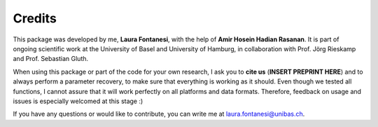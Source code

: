 Credits
=======

This package was developed by me, **Laura Fontanesi**, with the help of **Amir Hosein Hadian Rasanan**. It is part of ongoing scientific work at the University of Basel and University of Hamburg, in collaboration with Prof. Jörg Rieskamp and Prof. Sebastian Gluth.

When using this package or part of the code for your own research, I ask you to **cite us** (**INSERT PREPRINT HERE**) and to always perform a parameter recovery, to make sure that everything is working as it should. Even though we tested all functions, I cannot assure that it will work perfectly on all platforms and data formats. Therefore, feedback on usage and issues is especially welcomed at this stage :)

If you have any questions or would like to contribute, you can write me at laura.fontanesi@unibas.ch.